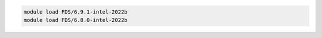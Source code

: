 .. code-block:: console

    module load FDS/6.9.1-intel-2022b
    module load FDS/6.8.0-intel-2022b
